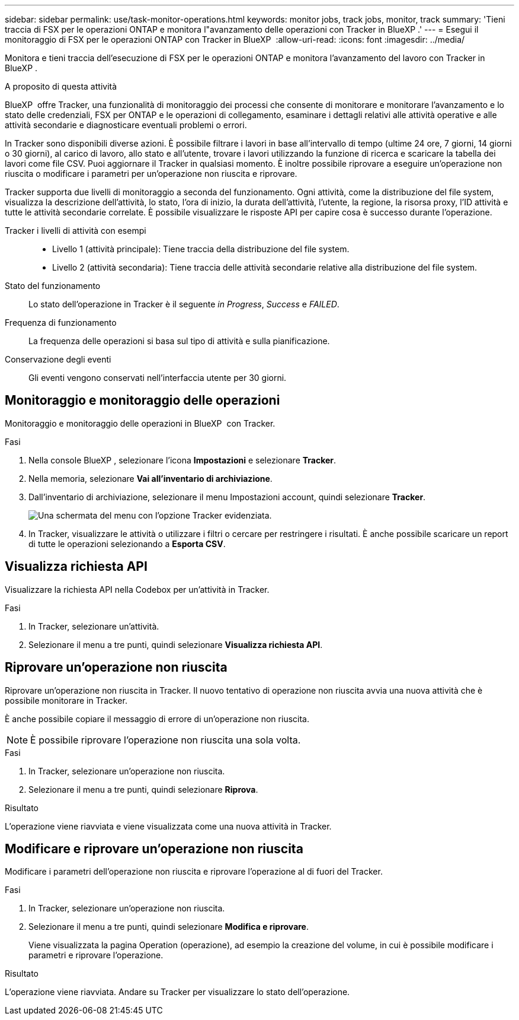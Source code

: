 ---
sidebar: sidebar 
permalink: use/task-monitor-operations.html 
keywords: monitor jobs, track jobs, monitor, track 
summary: 'Tieni traccia di FSX per le operazioni ONTAP e monitora l"avanzamento delle operazioni con Tracker in BlueXP .' 
---
= Esegui il monitoraggio di FSX per le operazioni ONTAP con Tracker in BlueXP 
:allow-uri-read: 
:icons: font
:imagesdir: ../media/


[role="lead"]
Monitora e tieni traccia dell'esecuzione di FSX per le operazioni ONTAP e monitora l'avanzamento del lavoro con Tracker in BlueXP .

.A proposito di questa attività
BlueXP  offre Tracker, una funzionalità di monitoraggio dei processi che consente di monitorare e monitorare l'avanzamento e lo stato delle credenziali, FSX per ONTAP e le operazioni di collegamento, esaminare i dettagli relativi alle attività operative e alle attività secondarie e diagnosticare eventuali problemi o errori.

In Tracker sono disponibili diverse azioni. È possibile filtrare i lavori in base all'intervallo di tempo (ultime 24 ore, 7 giorni, 14 giorni o 30 giorni), al carico di lavoro, allo stato e all'utente, trovare i lavori utilizzando la funzione di ricerca e scaricare la tabella dei lavori come file CSV. Puoi aggiornare il Tracker in qualsiasi momento. È inoltre possibile riprovare a eseguire un'operazione non riuscita o modificare i parametri per un'operazione non riuscita e riprovare.

Tracker supporta due livelli di monitoraggio a seconda del funzionamento. Ogni attività, come la distribuzione del file system, visualizza la descrizione dell'attività, lo stato, l'ora di inizio, la durata dell'attività, l'utente, la regione, la risorsa proxy, l'ID attività e tutte le attività secondarie correlate. È possibile visualizzare le risposte API per capire cosa è successo durante l'operazione.

Tracker i livelli di attività con esempi::
+
--
* Livello 1 (attività principale): Tiene traccia della distribuzione del file system.
* Livello 2 (attività secondaria): Tiene traccia delle attività secondarie relative alla distribuzione del file system.


--
Stato del funzionamento:: Lo stato dell'operazione in Tracker è il seguente _in Progress_, _Success_ e _FAILED_.
Frequenza di funzionamento:: La frequenza delle operazioni si basa sul tipo di attività e sulla pianificazione.
Conservazione degli eventi:: Gli eventi vengono conservati nell'interfaccia utente per 30 giorni.




== Monitoraggio e monitoraggio delle operazioni

Monitoraggio e monitoraggio delle operazioni in BlueXP  con Tracker.

.Fasi
. Nella console BlueXP , selezionare l'icona *Impostazioni* e selezionare *Tracker*.
. Nella memoria, selezionare *Vai all'inventario di archiviazione*.
. Dall'inventario di archiviazione, selezionare il menu Impostazioni account, quindi selezionare *Tracker*.
+
image:screenshot-menu-tracker-option.png["Una schermata del menu con l'opzione Tracker evidenziata."]

. In Tracker, visualizzare le attività o utilizzare i filtri o cercare per restringere i risultati. È anche possibile scaricare un report di tutte le operazioni selezionando a *Esporta CSV*.




== Visualizza richiesta API

Visualizzare la richiesta API nella Codebox per un'attività in Tracker.

.Fasi
. In Tracker, selezionare un'attività.
. Selezionare il menu a tre punti, quindi selezionare *Visualizza richiesta API*.




== Riprovare un'operazione non riuscita

Riprovare un'operazione non riuscita in Tracker. Il nuovo tentativo di operazione non riuscita avvia una nuova attività che è possibile monitorare in Tracker.

È anche possibile copiare il messaggio di errore di un'operazione non riuscita.


NOTE: È possibile riprovare l'operazione non riuscita una sola volta.

.Fasi
. In Tracker, selezionare un'operazione non riuscita.
. Selezionare il menu a tre punti, quindi selezionare *Riprova*.


.Risultato
L'operazione viene riavviata e viene visualizzata come una nuova attività in Tracker.



== Modificare e riprovare un'operazione non riuscita

Modificare i parametri dell'operazione non riuscita e riprovare l'operazione al di fuori del Tracker.

.Fasi
. In Tracker, selezionare un'operazione non riuscita.
. Selezionare il menu a tre punti, quindi selezionare *Modifica e riprovare*.
+
Viene visualizzata la pagina Operation (operazione), ad esempio la creazione del volume, in cui è possibile modificare i parametri e riprovare l'operazione.



.Risultato
L'operazione viene riavviata. Andare su Tracker per visualizzare lo stato dell'operazione.
